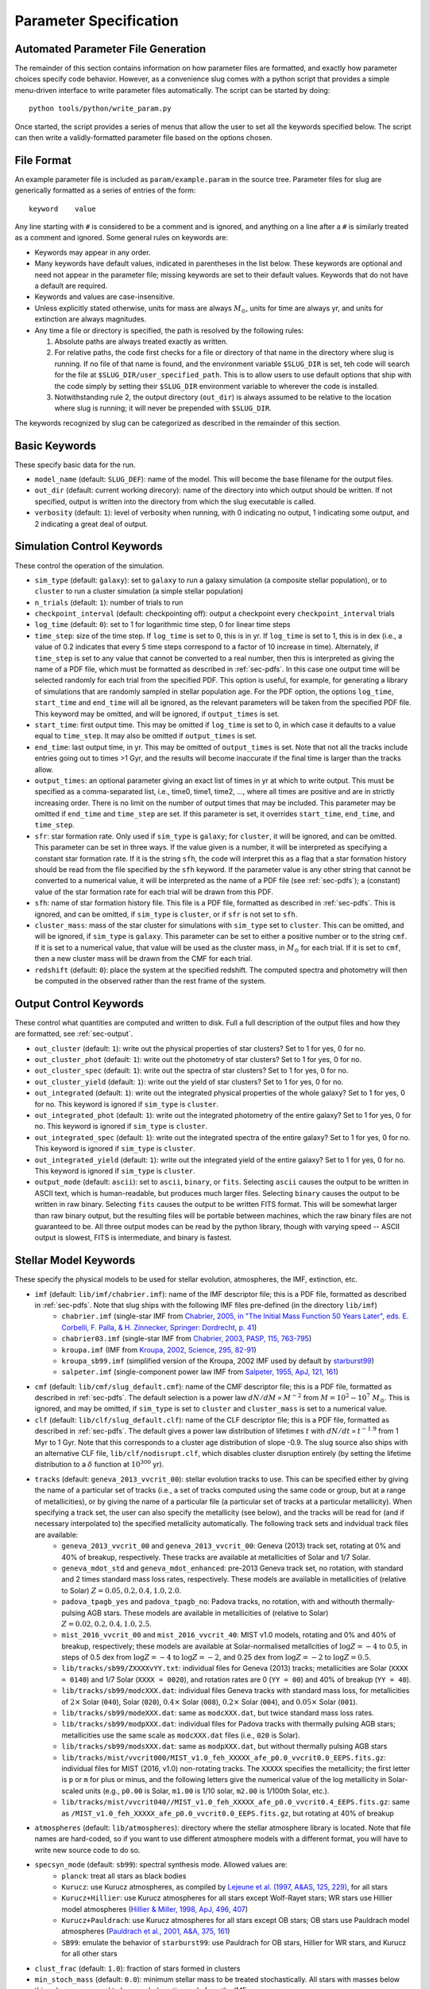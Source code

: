 .. highlight:: rest

.. _sec-parameters:

Parameter Specification
=======================

Automated Parameter File Generation
-----------------------------------

The remainder of this section contains information on how parameter files are formatted, and exactly how parameter choices specify code behavior. However, as a convenience slug comes with a python script that provides a simple menu-driven interface to write parameter files automatically. The script can be started by doing::

   python tools/python/write_param.py

Once started, the script provides a series of menus that allow the user to set all the keywords specified below. The script can then write a validly-formatted parameter file based on the options chosen.


File Format
-----------

An example parameter file is included as ``param/example.param`` in the source tree. Parameter files for slug are generically formatted as a series of entries of the form::

   keyword    value

Any line starting with ``#`` is considered to be a comment and is ignored, and anything on a line after a ``#`` is similarly treated as a comment and ignored. Some general rules on keywords are:

* Keywords may appear in any order.
* Many keywords have default values, indicated in parentheses in the
  list below. These keywords are optional and need not appear in the
  parameter file; missing keywords are set to their default values.
  Keywords that do not have a default are required.
* Keywords and values are case-insensitive. 
* Unless explicitly stated otherwise, units for mass are always
  :math:`M_\odot`, units for time are always yr, and units for
  extinction are always magnitudes.
* Any time a file or directory is specified, the path is resolved by
  the following rules:
  
  1. Absolute paths are always treated exactly as written.
  2. For relative paths, the code first checks for a file or directory
     of that name in the directory where slug is running. If no file
     of that name is found, and the environment variable ``$SLUG_DIR``
     is set, teh code will search for the file at
     ``$SLUG_DIR/user_specified_path``. This is to allow users to
     use default options that ship with the code simply by setting
     their ``$SLUG_DIR`` environment variable to wherever the code is
     installed.
  3. Notwithstanding rule 2, the output directory (``out_dir``) is
     always assumed to be relative to the location where slug is
     running; it will never be prepended with ``$SLUG_DIR``.

The keywords recognized by slug can be categorized as described in the remainder of this section.

.. _ssec-basic-keywords:

Basic Keywords
--------------

These specify basic data for the run.

* ``model_name`` (default: ``SLUG_DEF``): name of the model. This will become the base filename for the output files.
* ``out_dir`` (default: current working direcory): name of the directory into which output should be written. If not specified, output is written into the directory from which the slug executable is called.
* ``verbosity`` (default: ``1``): level of verbosity when running, with 0 indicating no output, 1 indicating some output, and 2 indicating a great deal of output.

Simulation Control Keywords
---------------------------

These control the operation of the simulation.

* ``sim_type`` (default: ``galaxy``): set to ``galaxy`` to run a galaxy simulation (a composite stellar population), or to ``cluster`` to run a cluster simulation (a simple stellar population)
* ``n_trials`` (default: ``1``): number of trials to run
* ``checkpoint_interval`` (default: checkpointing off): output a checkpoint every ``checkpoint_interval`` trials
* ``log_time`` (default: ``0``): set to 1 for logarithmic time step, 0 for linear time steps
* ``time_step``: size of the time step. If ``log_time`` is set to 0, this is in yr. If ``log_time`` is set to 1, this is in dex (i.e., a value of 0.2 indicates that every 5 time steps correspond to a factor of 10 increase in time). Alternately, if ``time_step`` is set to any value that cannot be converted to a real number, then this is interpreted as giving the name of a PDF file, which must be formatted as described in :ref:`sec-pdfs`. In this case one output time will be selected randomly for each trial from the specified PDF. This option is useful, for example, for generating a library of simulations that are randomly sampled in stellar population age. For the PDF option, the options ``log_time``, ``start_time`` and ``end_time`` will all be ignored, as the relevant parameters will be taken from the specified PDF file. This keyword may be omitted, and will be ignored, if ``output_times`` is set.
* ``start_time``: first output time. This may be omitted if ``log_time`` is set to 0, in which case it defaults to a value equal to ``time_step``. It may also be omitted if ``output_times`` is set.
* ``end_time``: last output time, in yr. This may be omitted of ``output_times`` is set. Note that not all the tracks include entries going out to times >1 Gyr, and the results will become inaccurate if the final time is larger than the tracks allow.
* ``output_times``: an optional parameter giving an exact list of times in yr at which to write output. This must be specified as a comma-separated list, i.e., time0, time1, time2, ..., where all times are positive and are in strictly increasing order. There is no limit on the number of output times that may be included. This parameter may be omitted if ``end_time`` and ``time_step`` are set. If this parameter is set, it overrides ``start_time``, ``end_time``, and ``time_step``.
* ``sfr``: star formation rate. Only used if ``sim_type`` is ``galaxy``; for ``cluster``, it will be ignored, and can be omitted. This parameter can be set in three ways. If the value given is a number, it will be interpreted as specifying a constant star formation rate. If it is the string ``sfh``, the code will interpret this as a flag that a star formation history should be read from the file specified by the ``sfh`` keyword. If the parameter value is any other string that cannot be converted to a numerical value, it will be interpreted as the name of a PDF file (see :ref:`sec-pdfs`); a (constant) value of the star formation rate for each trial will be drawn from this PDF.
* ``sfh``: name of star formation history file. This file is a PDF file, formatted as described in :ref:`sec-pdfs`. This is ignored, and can be omitted, if ``sim_type`` is ``cluster``, or if ``sfr`` is not set to ``sfh``.
* ``cluster_mass``: mass of the star cluster for simulations with ``sim_type`` set to ``cluster``. This can be omitted, and will be ignored, if ``sim_type`` is ``galaxy``. This parameter can be set to either a positive number or to the string ``cmf``. If it is set to a numerical value, that value will be used as the cluster mass, in :math:`M_\odot` for each trial. If it is set to ``cmf``, then a new cluster mass will be drawn from the CMF for each trial.
* ``redshift`` (default: ``0``): place the system at the specified redshift. The computed spectra and photometry will then be computed in the observed rather than the rest frame of the system.


Output Control Keywords
-----------------------

These control what quantities are computed and written to disk. Full a full description of the output files and how they are formatted, see :ref:`sec-output`.

* ``out_cluster`` (default: ``1``): write out the physical properties of star clusters? Set to 1 for yes, 0 for no.
* ``out_cluster_phot`` (default: ``1``): write out the photometry of star clusters? Set to 1 for yes, 0 for no.
* ``out_cluster_spec`` (default: ``1``): write out the spectra of star clusters? Set to 1 for yes, 0 for no.
* ``out_cluster_yield`` (default: ``1``): write out the yield of star clusters? Set to 1 for yes, 0 for no.
* ``out_integrated`` (default: ``1``): write out the integrated physical properties of the whole galaxy? Set to 1 for yes, 0 for no. This keyword is ignored if ``sim_type`` is ``cluster``.
* ``out_integrated_phot`` (default: ``1``): write out the integrated photometry of the entire galaxy? Set to 1 for yes, 0 for no. This keyword is ignored if ``sim_type`` is ``cluster``.
* ``out_integrated_spec`` (default: ``1``): write out the integrated spectra of the entire galaxy? Set to 1 for yes, 0 for no. This keyword is ignored if ``sim_type`` is ``cluster``.
* ``out_integrated_yield`` (default: ``1``): write out the integrated yield of the entire galaxy? Set to 1 for yes, 0 for no. This keyword is ignored if ``sim_type`` is ``cluster``.
* ``output_mode`` (default: ``ascii``): set to ``ascii``, ``binary``, or ``fits``. Selecting ``ascii`` causes the output to be written in ASCII text, which is human-readable, but produces much larger files. Selecting ``binary`` causes the output to be written in raw binary. Selecting ``fits`` causes the output to be written FITS format. This will be somewhat larger than raw binary output, but the resulting files will be portable between machines, which the raw binary files are not guaranteed to be. All three output modes can be read by the python library, though with varying speed -- ASCII output is slowest, FITS is intermediate, and binary is fastest.

.. _ssec-stellar-keywords:

Stellar Model Keywords
----------------------

These specify the physical models to be used for stellar evolution, atmospheres, the IMF, extinction, etc.

* ``imf`` (default: ``lib/imf/chabrier.imf``): name of the IMF descriptor file; this is a PDF file, formatted as described in :ref:`sec-pdfs`. Note that slug ships with the following IMF files pre-defined (in the directory ``lib/imf``)
   * ``chabrier.imf`` (single-star IMF from `Chabrier, 2005, in "The Initial Mass Function 50 Years Later", eds. E. Corbelli, F. Palla, & H. Zinnecker, Springer: Dordrecht, p. 41 <http://adsabs.harvard.edu/abs/2005ASSL..327...41C>`_)
   * ``chabrier03.imf`` (single-star IMF from `Chabrier, 2003, PASP, 115, 763-795 <http://adsabs.harvard.edu/abs/2003PASP..115..763C>`_)
   * ``kroupa.imf`` (IMF from `Kroupa, 2002, Science, 295, 82-91 <http://adsabs.harvard.edu/abs/2002Sci...295...82K>`_)
   * ``kroupa_sb99.imf`` (simplified version of the Kroupa, 2002 IMF used by default by `starburst99 <http://www.stsci.edu/science/starburst99/docs/default.htm>`_)
   * ``salpeter.imf`` (single-component power law IMF from `Salpeter, 1955, ApJ, 121, 161 <http://adsabs.harvard.edu/abs/1955ApJ...121..161S>`_)
* ``cmf`` (default: ``lib/cmf/slug_default.cmf``): name of the CMF descriptor file; this is a PDF file, formatted as described in :ref:`sec-pdfs`. The default selection is a power law :math:`dN/dM \propto M^{-2}` from :math:`M = 10^2 - 10^7\;M_\odot`. This is ignored, and may be omitted, if ``sim_type`` is set to ``cluster`` and ``cluster_mass`` is set to a numerical value.
* ``clf`` (default: ``lib/clf/slug_default.clf``): name of the CLF descriptor file; this is a PDF file, formatted as described in :ref:`sec-pdfs`. The default gives a power law distribution of lifetimes :math:`t` with :math:`dN/dt\propto t^{-1.9}` from 1 Myr to 1 Gyr. Note that this corresponds to a cluster age distribution of slope -0.9. The slug source also ships with an alternative CLF file, ``lib/clf/nodisrupt.clf``, which disables cluster disruption entirely (by setting the lifetime distribution to a :math:`\delta` function at :math:`10^{300}` yr).
* ``tracks`` (default: ``geneva_2013_vvcrit_00``): stellar evolution tracks to use. This can be specified either by giving the name of a particular set of tracks (i.e., a set of tracks computed using the same code or group, but at a range of metallicities), or by giving the name of a particular file (a particular set of tracks at a particular metallicity). When specifying a track set, the user can also specify the metallicity (see below), and the tracks will be read for (and if necessary interpolated to) the specified metallicity automatically. The following track sets and indvidual track files are available:
   * ``geneva_2013_vvcrit_00`` and ``geneva_2013_vvcrit_00``: Geneva (2013) track set, rotating at 0% and 40% of breakup, respectively. These tracks are available at metallicities of Solar and 1/7 Solar.
   * ``geneva_mdot_std`` and ``geneva_mdot_enhanced``: pre-2013 Geneva track set, no rotation, with standard and 2 times standard mass loss rates, respectively. These models are available in metallicities of (relative to Solar) :math:`Z = 0.05, 0.2, 0.4, 1.0, 2.0`.
   * ``padova_tpagb_yes`` and ``padova_tpagb_no``: Padova tracks, no rotation, with and withouth thermally-pulsing AGB stars. These models are available in metallicities of (relative to Solar) :math:`Z = 0.02, 0.2, 0.4, 1.0, 2.5`.
   * ``mist_2016_vvcrit_00`` and ``mist_2016_vvcrit_40``: MIST v1.0 models, rotating and 0% and 40% of breakup, respectively; these models are available at Solar-normalised metallcities of :math:`\log Z = -4` to 0.5, in steps of 0.5 dex from :math:`\log Z = -4` to :math:`\log Z = -2`, and 0.25 dex from :math:`\log Z = -2` to :math:`\log Z = 0.5`.
   * ``lib/tracks/sb99/ZXXXXvYY.txt``: individual files for Geneva (2013) tracks; metallicities are Solar (``XXXX = 0140``) and 1/7 Solar (``XXXX = 0020``), and rotation rates are 0 (``YY = 00``) and 40% of breakup (``YY = 40``).
   * ``lib/tracks/sb99/modcXXX.dat``: individual files Geneva tracks with standard mass loss, for metallicities of :math:`2\times` Solar (``040``), Solar (``020``), :math:`0.4\times` Solar (``008``), :math:`0.2\times` Solar (``004``), and :math:`0.05\times` Solar (``001``).
   * ``lib/tracks/sb99/modeXXX.dat``: same as ``modcXXX.dat``, but twice standard mass loss rates.
   * ``lib/tracks/sb99/modpXXX.dat``: individual files for Padova tracks with thermally pulsing AGB stars; metallicities use the same scale as ``modcXXX.dat`` files (i.e., ``020`` is Solar).
   * ``lib/tracks/sb99/modsXXX.dat``: same as ``modpXXX.dat``, but without thermally pulsing AGB stars
   * ``lib/tracks/mist/vvcrit000/MIST_v1.0_feh_XXXXX_afe_p0.0_vvcrit0.0_EEPS.fits.gz``: individual files for MIST (2016, v1.0) non-rotating tracks. The ``XXXXX`` specifies the metallicity; the first letter is ``p`` or ``m`` for plus or minus, and the following letters give the numerical value of the log metallicity in Solar-scaled units (e.g., ``p0.00`` is Solar, ``m1.00`` is 1/10 solar, ``m2.00`` is 1/100th Solar, etc.).
   * ``lib/tracks/mist/vvcrit040//MIST_v1.0_feh_XXXXX_afe_p0.0_vvcrit0.4_EEPS.fits.gz``: same as ``/MIST_v1.0_feh_XXXXX_afe_p0.0_vvcrit0.0_EEPS.fits.gz``, but rotating at 40% of breakup
* ``atmospheres`` (default: ``lib/atmospheres``): directory where the stellar atmosphere library is located. Note that file names are hard-coded, so if you want to use different atmosphere models with a different format, you will have to write new source code to do so.
* ``specsyn_mode`` (default: ``sb99``): spectral synthesis mode. Allowed values are:
   * ``planck``: treat all stars as black bodies
   * ``Kurucz``: use Kurucz atmospheres, as compiled by `Lejeune et al. (1997, A&AS, 125, 229) <http://adsabs.harvard.edu/abs/1997A%26AS..125..229L>`_, for all stars
   * ``Kurucz+Hillier``: use Kurucz atmospheres for all stars except Wolf-Rayet stars; WR stars use Hillier model atmospheres (`Hillier & Miller, 1998, ApJ, 496, 407 <http://adsabs.harvard.edu/abs/1998ApJ...496..407H>`_)
   * ``Kurucz+Pauldrach``: use Kurucz atmospheres for all stars except OB stars; OB stars use Pauldrach model atmospheres (`Pauldrach et al., 2001, A&A, 375, 161 <http://adsabs.harvard.edu/abs/2001A%26A...375..161P>`_)
   * ``SB99``: emulate the behavior of ``starburst99``: use Pauldrach for OB stars, Hillier for WR stars, and Kurucz for all other stars
* ``clust_frac`` (default: ``1.0``): fraction of stars formed in clusters
* ``min_stoch_mass`` (default: ``0.0``): minimum stellar mass to be treated stochastically. All stars with masses below this value are assumed to be sampled continuously from the IMF.
* ``metallicity`` (default: ``1.0``): metallicity of the stellar population, relative to Solar. If the tracks are specified by giving a track set, this value must be within the metallicity range covered by the chosen track set. If the tracks are set by specifying a particular track file, this keyword will be ignored in favor of the metallicity used for that track file, and a warning will be issued if it is set.

.. _ssec-extinction-keywords:

Extinction Keywords
-------------------

* ``A_V`` (default: no extinction): extinction distribution. This parameter has three possible behaviors. If the parameter ``A_V`` is omitted entirely, then the code will not compute extinction-corrected spectra or photometry at all; only unextincted values will be reported. If this parameter is specified as a real number, it will be interepreted as specifying a uniform extinction value :math:`A_V`, in mag, and this extinction will be applied to all predicted light output. Finally, if this parameter is a string that cannot be converted to a real number, it will be interpreted as the name of a PDF file, formatted as described in :ref:`sec-pdfs`, specifying the probability distribution of :math:`A_V` values, in mag.
* ``extinction_curve`` (default: ``lib/extinct/SB_ATT_SLUG.dat``) file specifying the extinction curve; the file format is two columns of numbers in ASCII, the first giving the wavelength in Angstrom and the second giving the exintction :math:`\kappa_\nu` at that wavelength / frequency in :math:`\mathrm{cm}^2`. Note that the absolute normalization of the exitnction curve is unimportant; only the wavelength-dependence matters (see :ref:`ssec-spec-phot`). Slug ships with the following extinction curves (all in ``lib/extinct``):
   * ``LMC_EXT_SLUG.dat`` : LMC extinction curve; optical-UV from `Fitzpatrick, E. L., 1999, PASP, 111, 63 <http://adsabs.harvard.edu/abs/1999PASP..111...63F>`_, IR from `Landini, M., et al., 1984, A&A, 134, 284 <http://adsabs.harvard.edu/abs/1984A%26A...134..284L>`_; parts combined by D. Calzetti
   * ``MW_EXT_SLUG.dat`` : MW extinction curve; optical-UV from `Fitzpatrick, E. L., 1999 PASP, 111, 63 <http://adsabs.harvard.edu/abs/1999PASP..111...63F>`_, IR from `Landini, M., et al., 1984, A&A, 134, 284 <http://adsabs.harvard.edu/abs/1984A%26A...134..284L>`_; parts combined by D. Calzetti
   * ``SB_ATT_SLUG.dat`` : "starburst" extinction curve from `Calzetti, D., et al., 2000, ApJ, 533, 682 <http://adsabs.harvard.edu/abs/2000ApJ...533..682C>`_
   * ``SMC_EXT_SLUG.dat`` : SMC extinction curve from `Bouchet, P., et al., 1985, A&A, 149, 330 <http://adsabs.harvard.edu/abs/1985A%26A...149..330B>`_
   * ``MW_draine_RV3.1.dat`` : MW extinction curve for reddening :math:`R_V = 3.1`, taken from the model of `Draine, 2003, ARA&A, 41, 241 <http://adsabs.harvard.edu/abs/2003ARA%26A..41..241D>`_, and retrieved from B. Draine's `personal web page <https://www.astro.princeton.edu/~draine/dust/dustmix.html>`_
* ``nebular_extinction_factor`` (default: 1.0): nebular extinction excess factor. This parameter specifies the ratio of the extinction applied to the nebular light to that applied to the starlight, i.e., it gives :math:`f_{\mathrm{neb,ex}} = A_{V,\mathrm{neb}} / A_{V,*}`, as defined in :ref:`ssec-extinction`. As with ``A_V``, this parameter can be set either to a real number, in which case this ratio is treated as constant and equal to the input number, or to the name of a PDF file that specified the distribution of this ratio, formatted as described in :ref:`sec-pdfs`. If this keyword is omitted entirely, the nebular and stellar extinctions are set equal to one another.

.. _ssec-nebular-keywords:

Nebular Keywords
----------------
 
* ``compute_nebular`` (default: ``1``): compute the spectrum that results after starlight is processed through the nebula surrounding each cluster or star? Set to 1 for yes, 0 for no.
* ``atomic_data`` (default: ``lib/atomic/``): directory where the atomic data used for nebular emission calculations is located
* ``nebular_no_metals`` (default: 0): if set to 1, metal lines are not used when computing nebular emission
* ``nebular_den`` (default: ``1e2``): hydrogen number density in :math:`\mathrm{cm}^{-3}` to use in nebular emission computations
* ``nebular_temp`` (default: ``-1``): gas kinetic temperature in K to use in nebular emission computations; if set to non-positive value, the temperature will be determined via the lookup table of cloudy runs for fully sampled IMFs
* ``nebular_logU`` (default: ``-3``): log of dimensionless volume-weighted ionization parameter to assume when computing metal line emission and HII region temperatures from the tabulated cloudy data. At present the allowed values are -3, -2.5, and -2.
* ``nebular_phi`` (default: ``0.73``): fraction of ionizing photons absorbed by H atoms rather than being absorbed by dust grains or rescaping; the default value of ``0.73``, taken from `McKee & Williams (1997, ApJ, 476, 144) <http://adsabs.harvard.edu/abs/1997ApJ...476..144M>`_ means that 73% of ionizing photons are absorbed by H


.. _ssec-phot-keywords:

Photometric Filter Keywords
---------------------------

These describe the photometry to be computed. Note that none of these keywords have any effect unless ``out_integrated_phot`` or ``out_cluster_phot`` is set to 1.

* ``phot_bands``: photometric bands for which photometry is to be computed. The values listed here can be comma- or whitespace-separated. For a list of available photometric filters, see the file ``lib/filters/FILTER_LIST``. In addition to these filters, slug always allows four special "bands":
   * ``QH0``: the :math:`\mathrm{H}^0` ionizing luminosity, in photons/sec
   * ``QHe0``: the :math:`\mathrm{He}^0` ionizing luminosity, in photons/sec
   * ``QHe1``: the :math:`\mathrm{He}^+` ionizing luminosity, in photons/sec
   * ``Lbol``: the bolometric luminosity, in :math:`L_\odot`
* ``filters`` (default: ``lib/filters``): directory containing photometric filter data
* ``phot_mode`` (default: ``L_nu``): photometric system to be used when writing photometric outputs. Full definitions of the quantities computed for each of the choices listed below are given in :ref:`ssec-spec-phot`. Note that these values are ignored for the four special bands ``QH0``, ``QHe0``, ``QHe1``, and ``Lbol``. These four bands are always written out in the units specified above. Allowed values are:
   * ``L_nu``: report frequency-averaged luminosity in the band, in units of erg/s/Hz
   * ``L_lambda``: report wavelength-averaged luminosity in the band, in units of erg/s/Angstrom
   * ``AB``: report AB magnitude
   * ``STMAG``: report ST magnitude
   * ``VEGA``: report Vega magnitude

.. _ssec-yield-keywords:

Yield Keywords
--------------

These keywords control the calculation of chemical yields. See
:ref:`ssec-yields` for explanations of the physical models
corresponding to these choices.

* ``yield_dir`` (default: ``lib/yields``): directory where the
  stellar yield tables are located. Note that the file name and
  format is hardcoded, so if you want to use a different format,
  you will have to write source code to do so.
* ``yield_mode`` (default: ``sukhbold16+karakas16+doherty14``):
  sources for yields information. Valid options are:
  
  * ``sukhbold16+karakas16+doherty14``: core collapse supernova yields
    from Sukhbold et al. (2016) plus AGB star yields from Karakas &
    Lugaro (2016) plus Doherty et al. (2014)
  * ``karakas16+doherty14``: AGB star yields as in the first option,
    no core collapse supernova yields
  * ``sukhbold16``: core collapse superonva yields as in the first
    option, no AGB star yields
     
* ``no_decay_isotopes`` (default: ``0``): if set to a non-zero value,
  this option disables radioactive decay of unstable isotopes
* ``isotopes_included`` (default: ``intersection``): controls how to
  handle isotopes that are present in some yield tables but not
  others. Valid options are:
  
  * ``intersection``: only include isotopes present in all yield
    tables
  * ``union``: include all isotopes found in any of the yield tables


